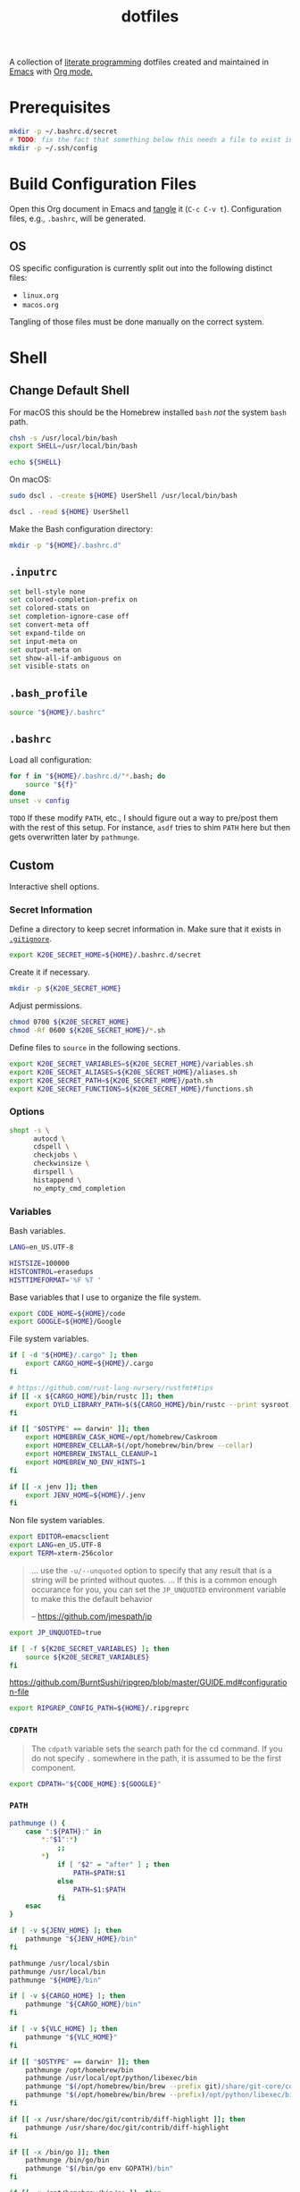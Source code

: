 #+TITLE: dotfiles
#+OPTIONS: toc:nil num:nil ^:nil
#+STARTUP: showall

A collection of [[http://en.wikipedia.org/wiki/Literate_programming][literate programming]] dotfiles created and maintained
in [[http://www.gnu.org/software/emacs/][Emacs]] with [[http://orgmode.org/][Org mode.]]

#+TOC: headlines 3

* Prerequisites

  #+BEGIN_SRC sh
    mkdir -p ~/.bashrc.d/secret
    # TODO: fix the fact that something below this needs a file to exist in the secrets dir
    mkdir -p ~/.ssh/config
  #+END_SRC

* Build Configuration Files

  Open this Org document in Emacs and [[http://orgmode.org/manual/tangle.html#tangle][tangle]] it (=C-c C-v t=).
  Configuration files, e.g., =.bashrc=, will be generated.

** OS

   OS specific configuration is currently split out into the following
   distinct files:

   - =linux.org=
   - =macos.org=

   Tangling of those files must be done manually on the correct
   system.

* Shell

** Change Default Shell

   For macOS this should be the Homebrew installed =bash= /not/ the
   system =bash= path.

   #+BEGIN_SRC sh
     chsh -s /usr/local/bin/bash
     export SHELL=/usr/local/bin/bash
   #+END_SRC

   #+BEGIN_SRC sh
     echo ${SHELL}
   #+END_SRC

   On macOS:

   #+BEGIN_SRC sh
     sudo dscl . -create ${HOME} UserShell /usr/local/bin/bash
   #+END_SRC

   #+BEGIN_SRC sh
     dscl . -read ${HOME} UserShell
   #+END_SRC

   Make the Bash configuration directory:

   #+BEGIN_SRC sh
     mkdir -p "${HOME}/.bashrc.d"
   #+END_SRC

** =.inputrc=
   :PROPERTIES:
   :header-args: :tangle ~/.inputrc
   :END:

   #+BEGIN_SRC sh
     set bell-style none
     set colored-completion-prefix on
     set colored-stats on
     set completion-ignore-case off
     set convert-meta off
     set expand-tilde on
     set input-meta on
     set output-meta on
     set show-all-if-ambiguous on
     set visible-stats on
   #+END_SRC

** =.bash_profile=
   :PROPERTIES:
   :header-args: :tangle ~/.bash_profile
   :END:

   #+BEGIN_SRC sh
     source "${HOME}/.bashrc"
   #+END_SRC

** =.bashrc=
   :PROPERTIES:
   :header-args: :tangle ~/.bashrc
   :END:

   Load all configuration:

   #+BEGIN_SRC sh
     for f in "${HOME}/.bashrc.d/"*.bash; do
         source "${f}"
     done
     unset -v config
   #+END_SRC

   =TODO= If these modify =PATH=, etc., I should figure out a way to pre/post them with the rest of this setup.  For
   instance, =asdf= tries to shim =PATH= here but then gets overwritten later by =pathmunge=.

** Custom
   :PROPERTIES:
   :header-args: :tangle ~/.bashrc.d/main.bash
   :END:

   Interactive shell options.

*** Secret Information

    Define a directory to keep secret information in.  Make sure that it exists
    in [[https://github.com/krismolendyke/.zsh/blob/master/.gitignore][=.gitignore=]].

    #+BEGIN_SRC sh
      export K20E_SECRET_HOME=${HOME}/.bashrc.d/secret
    #+END_SRC

    Create it if necessary.

    #+BEGIN_SRC sh
      mkdir -p ${K20E_SECRET_HOME}
    #+END_SRC

    Adjust permissions.

    #+BEGIN_SRC sh
      chmod 0700 ${K20E_SECRET_HOME}
      chmod -Rf 0600 ${K20E_SECRET_HOME}/*.sh
    #+END_SRC

    Define files to =source= in the following sections.

    #+BEGIN_SRC sh
      export K20E_SECRET_VARIABLES=${K20E_SECRET_HOME}/variables.sh
      export K20E_SECRET_ALIASES=${K20E_SECRET_HOME}/aliases.sh
      export K20E_SECRET_PATH=${K20E_SECRET_HOME}/path.sh
      export K20E_SECRET_FUNCTIONS=${K20E_SECRET_HOME}/functions.sh
    #+END_SRC

*** Options

    #+BEGIN_SRC sh
      shopt -s \
            autocd \
            cdspell \
            checkjobs \
            checkwinsize \
            dirspell \
            histappend \
            no_empty_cmd_completion
    #+END_SRC

*** Variables

    Bash variables.

    #+BEGIN_SRC sh
      LANG=en_US.UTF-8

      HISTSIZE=100000
      HISTCONTROL=erasedups
      HISTTIMEFORMAT='%F %T '
    #+END_SRC

    Base variables that I use to organize the file system.

    #+BEGIN_SRC sh
      export CODE_HOME=${HOME}/code
      export GOOGLE=${HOME}/Google
    #+END_SRC

    File system variables.

    #+BEGIN_SRC sh
      if [ -d "${HOME}/.cargo" ]; then
          export CARGO_HOME=${HOME}/.cargo
      fi

      # https://github.com/rust-lang-nursery/rustfmt#tips
      if [[ -x ${CARGO_HOME}/bin/rustc ]]; then
          export DYLD_LIBRARY_PATH=$(${CARGO_HOME}/bin/rustc --print sysroot)/lib:${DYLD_LIBRARY_PATH}
      fi

      if [[ "$OSTYPE" == darwin* ]]; then
          export HOMEBREW_CASK_HOME=/opt/homebrew/Caskroom
          export HOMEBREW_CELLAR=$(/opt/homebrew/bin/brew --cellar)
          export HOMEBREW_INSTALL_CLEANUP=1
          export HOMEBREW_NO_ENV_HINTS=1
      fi

      if [[ -x jenv ]]; then
          export JENV_HOME=${HOME}/.jenv
      fi
    #+END_SRC

    Non file system variables.

    #+BEGIN_SRC sh
      export EDITOR=emacsclient
      export LANG=en_US.UTF-8
      export TERM=xterm-256color
    #+END_SRC

    #+BEGIN_QUOTE
    ... use the =-u/--unquoted= option to specify that any result that
    is a string will be printed without quotes. ... If this is a
    common enough occurance for you, you can set the =JP_UNQUOTED=
    environment variable to make this the default behavior

    -- https://github.com/jmespath/jp

    #+END_QUOTE

    #+BEGIN_SRC sh
      export JP_UNQUOTED=true
    #+END_SRC

    #+BEGIN_SRC sh
      if [ -f ${K20E_SECRET_VARIABLES} ]; then
          source ${K20E_SECRET_VARIABLES}
      fi
    #+END_SRC

    https://github.com/BurntSushi/ripgrep/blob/master/GUIDE.md#configuration-file

    #+BEGIN_SRC sh
      export RIPGREP_CONFIG_PATH=${HOME}/.ripgreprc
    #+END_SRC

*** =CDPATH=

    #+BEGIN_QUOTE
    The =cdpath= variable sets the search path for the cd command. If
    you do not specify =.= somewhere in the path, it is assumed to be
    the first component.
    #+END_QUOTE

    #+BEGIN_SRC sh
      export CDPATH="${CODE_HOME}:${GOOGLE}"
    #+END_SRC

*** =PATH=

    #+BEGIN_SRC sh
      pathmunge () {
          case ":${PATH}:" in
              ,*:"$1":*)
                  ;;
              ,*)
                  if [ "$2" = "after" ] ; then
                      PATH=$PATH:$1
                  else
                      PATH=$1:$PATH
                  fi
          esac
      }
    #+END_SRC

    #+BEGIN_SRC sh
      if [ -v ${JENV_HOME} ]; then
          pathmunge "${JENV_HOME}/bin"
      fi

      pathmunge /usr/local/sbin
      pathmunge /usr/local/bin
      pathmunge "${HOME}/bin"

      if [ -v ${CARGO_HOME} ]; then
          pathmunge "${CARGO_HOME}/bin"
      fi

      if [ -v ${VLC_HOME} ]; then
          pathmunge "${VLC_HOME}"
      fi

      if [[ "$OSTYPE" == darwin* ]]; then
          pathmunge /opt/homebrew/bin
          pathmunge /usr/local/opt/python/libexec/bin
          pathmunge "$(/opt/homebrew/bin/brew --prefix git)/share/git-core/contrib/diff-highlight"
          pathmunge "$(/opt/homebrew/bin/brew --prefix)/opt/python/libexec/bin"
      fi

      if [[ -x /usr/share/doc/git/contrib/diff-highlight ]]; then
          pathmunge /usr/share/doc/git/contrib/diff-highlight
      fi

      if [[ -x /bin/go ]]; then
          pathmunge /bin/go/bin
          pathmunge "$(/bin/go env GOPATH)/bin"
      fi

      if [[ -x /opt/homebrew/bin/go ]]; then
          pathmunge "$(/opt/homebrew/bin/go env GOPATH)/bin"
      fi
    #+END_SRC

    #+BEGIN_SRC sh
      if [ -f ${K20E_SECRET_PATH} ]; then
          source ${K20E_SECRET_PATH}
      fi
    #+END_SRC

*** =.dir_colors=

    https://www.nordtheme.com/docs/ports/dircolors

    #+BEGIN_SRC sh
      [ -e "${HOME}/.dir_colors" ] && eval $(dircolors "${HOME}/.dir_colors")
    #+END_SRC

*** 1Password CLI

    Generate completion script:

    =op completion bash > /opt/homebrew/etc/bash_completion.d/op=

    #+begin_src sh
      [ -e /opt/homebrew/etc/bash_completion.d/op ] && source /opt/homebrew/etc/bash_completion.d/op
    #+end_src

*** jEnv

    For managing multiple Java installations.

    #+BEGIN_SRC sh
      if [[ -x jenv ]]; then
          eval "$(jenv init -)"
      fi
    #+END_SRC

*** [[https://www.nomadproject.io/][Nomad]]

    #+BEGIN_SRC sh
      [ -x /usr/bin/nomad ] && complete -C /usr/bin/nomad nomad
    #+END_SRC

*** [[https://github.com/nvm-sh/nvm][nvm]]

    For managing multiple ... Node installations.  Installed [[https://aur.archlinux.org/packages/nvm/][from AUR]].

    #+BEGIN_SRC sh
      [ -e /usr/share/nvm/init-nvm.sh ] && source /usr/share/nvm/init-nvm.sh
    #+END_SRC

*** =PYTHON_USER_BASE=

    Add Python =site.USER_BASE= for user site-packages and =pip
    install --user= installations.

    - https://docs.python.org/3/install/index.html#inst-alt-install-user

    #+BEGIN_SRC sh
      export PYTHON_USER_BASE=$(python -m site --user-base)
      pathmunge "${PYTHON_USER_BASE}/bin"
    #+END_SRC

*** =PROMPT_COMMAND=

    #+BEGIN_SRC sh
      [ -e /usr/local/etc/bash_completion.d/git-prompt.sh ] && source /usr/local/etc/bash_completion.d/git-prompt.sh

      GIT_PS1_SHOWCOLORHINTS=1
      GIT_PS1_SHOWDIRTYSTATE=1
      GIT_PS1_SHOWUNTRACKEDFILES=1
    #+END_SRC

    #+BEGIN_SRC sh
      function k20e_working_directory() {
          declare -r YELLOW='\[\e[0;33m\]'
          declare -r RESET='\[\e[0m\]'
          echo "${YELLOW}\w${RESET}"
      }
    #+END_SRC

    #+BEGIN_SRC sh
      function k20e_virtual_env() {
          declare -r BLUE='\[\e[0;34m\]'
          declare -r YELLOW='\[\e[0;33m\]'
          declare -r RESET='\[\e[0m\]'
          declare -r PREFIX="${BLUE}p${YELLOW}y${RESET} "
          declare -r SUFFIX=" ${RESET}"
          local value=''
          if [ -n "${VIRTUAL_ENV}" ] && [ -d "${VIRTUAL_ENV}" ]; then
              value=$(basename "${VIRTUAL_ENV}")
              value="${PREFIX}${value}${SUFFIX}"
          fi
          echo "${value}"
      }
    #+END_SRC

    #+BEGIN_SRC sh
      function k20e_gcp_project() {
          declare -r BLUE='\[\e[0;34m\]'
          declare -r RED='\[\e[0;31m\]'
          declare -r RED_BG='\[\e[0;41m\]'
          declare -r YELLOW='\[\e[0;33m\]'
          declare -r RESET='\[\e[0m\]'
          declare -r PREFIX="${BLUE}g${RED}c${YELLOW}p${RESET} "
          declare -r SUFFIX="${RESET} "
          local value=''
          if [ -e ${HOME}/.config/gcloud/active_config ]; then
              value=$(cat ${HOME}/.config/gcloud/active_config)
              if [[ "${value}" == 'none' ]]; then
                  value='∅'
              fi
              if [[ "${value}" =~ .*prod.* ]]; then
                  value="${RED_BG}${value}"
              fi
              if [[ "${value}" =~ .*apac.* ]]; then
                  value="${RED_BG}${value}"
              fi
              value="${PREFIX}${value}${SUFFIX}"
          fi
          echo "${value}"
      }
    #+END_SRC

    #+BEGIN_SRC sh
      function k20e_aws_profile() {
          declare -r RED_BG='\[\e[0;41m\]'
          declare -r YELLOW='\[\e[0;33m\]'
          declare -r RESET='\[\e[0m\]'
          declare -r PREFIX="${YELLOW}aws${RESET} "
          declare -r SUFFIX="${RESET} "
          local value=''
          if [[ -v AWS_PROFILE ]]; then
              value="${AWS_PROFILE}"
          else
              value="∅"
          fi
          if [[ "${value}" =~ .*prod.* ]]; then
              value="${RED_BG}${value}"
          fi
          if [[ "${value}" =~ .*apac.* ]]; then
              value="${RED_BG}${value}"
          fi
          if [[ "${value}" =~ .*stage.* ]]; then
              value="${YELLOW}${value}"
          fi
          echo "${PREFIX}${value}${SUFFIX}"
      }
    #+END_SRC

    #+BEGIN_SRC sh
      function k20e_kubectx() {
          declare -r BLUE='\[\e[0;34m\]'
          declare -r RED_BG='\[\e[0;41m\]'
          declare -r YELLOW='\[\e[0;33m\]'
          declare -r RESET='\[\e[0m\]'
          declare -r PREFIX="${BLUE}k8s${RESET} "
          declare -r SUFFIX="${RESET} "
          local value=''
          if command -v k > /dev/null 2>&1; then
              value=$(k config view --output go-template='{{ index . "current-context" }}')
              if [ ! -z "$value" ]; then
                  fullname=${value}
                  if [[ "${value}" =~ ^arn ]]; then
                      value=$(echo "${value}" | cut -d / -f 2)
                  fi
                  value="${value}${RESET}·$(k config view -o=jsonpath="{.contexts[?(@.name==\"${fullname}\")].context.namespace}")"
                  if [[ "${value}" =~ .*prod.* ]]; then
                      value="${RED_BG}${value}"
                  fi
                  if [[ "${value}" =~ .*stage.* ]]; then
                      value="${YELLOW}${value}"
                  fi
                  value="${PREFIX}${value}${SUFFIX}"
              fi
          fi
          echo "${value}"
      }
    #+END_SRC

    For Ubuntu, I had to copy [[https://github.com/git/git/blob/master/contrib/completion/git-prompt.sh][git-prompt.sh]] to
    =/usr/share/bash-completion/completions/=.

    #+BEGIN_SRC sh
      [ -e /usr/share/git/completion/git-prompt.sh ] && source /usr/share/git/completion/git-prompt.sh
      [ -e /opt/homebrew/etc/bash_completion.d/git-prompt.sh ] && source /opt/homebrew/etc/bash_completion.d/git-prompt.sh

      [[ -r "/opt/homebrew/etc/profile.d/bash_completion.sh" ]] && . "/opt/homebrew/etc/profile.d/bash_completion.sh"

      PROMPT_COMMAND='__git_ps1 \
      "\n$(k20e_aws_profile)$(k20e_gcp_project)$(k20e_kubectx)$(k20e_virtual_env)\n$(k20e_working_directory)" \
      "\n\$ " \
      " %s"'
    #+END_SRC

*** Aliases

    #+BEGIN_SRC sh
      alias ..="cd ../"
      alias ...="cd ../../"
      alias ....="cd ../../.."
      alias dirs="dirs -v"
      alias emacs="/usr/bin/emacs --no-window-system"
      alias emacsclient="/usr/bin/emacsclient --no-wait"
      alias ec="emacsclient"
      alias g="git"
      alias j="jobs -l"
      alias k="kubectl"
      alias l.l='ls -1A | grep "^\." | xargs ls -lhGF'
      alias ll="ls --color=always -lhF"
      alias lll="ll --color=always"
      alias ls="ls --color=always -GF"
      alias l="ls --color=always"
      alias tree="tree -C"

      if [[ "$OSTYPE" == darwin* ]]; then
          alias brewdump="brew bundle dump --force --global --verbose && pbcopy < ${HOME}/.Brewfile"
          alias emacsclient="$(/opt/homebrew/bin/brew --prefix)/bin/emacsclient --no-wait"
          alias top="top -ocpu -Orsize"
      fi
    #+END_SRC

    #+BEGIN_SRC sh
      if [ -f ${K20E_SECRET_ALIASES} ]; then
          source ${K20E_SECRET_ALIASES}
      fi
    #+END_SRC

**** =ssh TERM=

     My Emacs =multi-term= with =bash= has =TERM=xterm-256color=.  On
     many remote hosts, primarily Amazon Linux, any =xterm= sets
     =PROMPT_COMMAND= and garbles the prompt by attempting to set the
     window title.  =/etc/bashrc= usually contains something like
     this:

     #+BEGIN_EXAMPLE
       if [ -z "$PROMPT_COMMAND" ]; then
         case $TERM in
         xterm*)
             if [ -e /etc/sysconfig/bash-prompt-xterm ]; then
                 PROMPT_COMMAND=/etc/sysconfig/bash-prompt-xterm
             else
                 PROMPT_COMMAND='printf "\033]0;%s@%s:%s\007" "${USER}" "${HOSTNAME%%.*}" "${PWD/#$HOME/~}"'
             fi
             ;;
         screen)
             if [ -e /etc/sysconfig/bash-prompt-screen ]; then
                 PROMPT_COMMAND=/etc/sysconfig/bash-prompt-screen
             else
                 PROMPT_COMMAND='printf "\033]0;%s@%s:%s\033\\" "${USER}" "${HOSTNAME%%.*}" "${PWD/#$HOME/~}"'
             fi
             ;;
         ,*)
             [ -e /etc/sysconfig/bash-prompt-default ] && PROMPT_COMMAND=/etc/sysconfig/bash-prompt-default
             ;;
           esac
       fi
     #+END_EXAMPLE

     Hacking that to some other reasonable value avoids prompt
     garbling and muscle memory typing =unset PROMPT_COMMAND=.

     #+BEGIN_SRC sh
       alias ssh="TERM=ansi ssh"
     #+END_SRC

*** Completions

    [2020-09-05 Sat]

    For Arch need to update to https://wiki.archlinux.org/index.php/Bash#Tab_completion.

    #+BEGIN_SRC sh
      [ -e /usr/share/bash-completion/bash_completion ] && source /usr/share/bash-completion/bash_completion
      [ -e /etc/bash_completion ] && source /etc/bash_completion
    #+END_SRC

**** =kubectl=, =k=, =kctx=, =kns=, =krew=

     Using MicroK8s in Ubuntu at the moment.

     Instead of =snap= below, maybe =microk8s.status --yaml= parsing?

     #+BEGIN_SRC sh
     #+END_SRC

     macOS completion with completion for my =k= alias:

     #+BEGIN_SRC sh
       [ -e /opt/homebrew/etc/bash_completion.d/kubectl ] && source /opt/homebrew/etc/bash_completion.d/kubectl && complete -o default -F __start_kubectl k
     #+END_SRC

     Install [[https://github.com/ahmetb/kubectx][kubectx]] (via [[#brewfile][=${HOME}/.Brewfile=]]), completion for helper
     tools =kctx=, =kns=:

     #+BEGIN_SRC sh
       [ -e /usr/share/bash-completion/completions/kubectx ] && source /usr/share/bash-completion/completions/kubectx && alias kctx="kubectx"
       [ -e /usr/share/bash-completion/completions/kubens ] && source /usr/share/bash-completion/completions/kubens && alias kns="kubens"

       [ -e /opt/homebrew/etc/bash_completion.d/kubectx ] && source /opt/homebrew/etc/bash_completion.d/kubectx && alias kctx="kubectx"
       [ -e /opt/homebrew/etc/bash_completion.d/kubens ] && source /opt/homebrew/etc/bash_completion.d/kubens && alias kns="kubens"
     #+END_SRC

     Linux =kubectx= install manually, completion to =pkg-config
     --variable=completionsdir bash-completion= dir.

     #+BEGIN_SRC sh
     #+END_SRC

     Change currently selected color:

     #+BEGIN_SRC sh
       export KUBECTX_CURRENT_FGCOLOR=$(tput setaf 2)
     #+END_SRC

     Install [[https://krew.sigs.k8s.io][krew]] via Homebrew.

     #+begin_src sh
       pathmunge "${HOME}/.krew/bin"
     #+end_src

**** Git

     #+BEGIN_SRC sh
       [ -e /usr/local/etc/bash_completion.d/git-completion.bash ] && source /usr/local/etc/bash_completion.d/git-completion.bash
       [ -e /usr/share/bash-completion/completions/git ] && source /usr/share/bash-completion/completions/git
     #+END_SRC

     Add completion for my muscle memory alias of =g= for =git=:

     #+BEGIN_SRC sh
        __git_complete g __git_main
     #+END_SRC

**** =systemd=

     #+BEGIN_SRC sh
       [ -e /usr/share/bash-completion/completions/systemctl ] && source /usr/share/bash-completion/completions/systemctl
     #+END_SRC

*** Functions

    #+BEGIN_SRC sh
      if [ -f ${K20E_SECRET_FUNCTIONS} ]; then
          source ${K20E_SECRET_FUNCTIONS}
      fi
    #+END_SRC

    #+BEGIN_SRC sh
      function k20e_exif_strip() {
          local path="$1"

          if [ ! -e "${path}" ]; then
              echo "Image at path \"${path}\" does not exist"
              return
          fi

          echo "Before:"
          echo
          identify -verbose "${path}" | rg exif

          mogrify -strip "${path}"

          echo
          echo "After:"
          echo
          identify -verbose "${path}" | rg exif
      }
    #+END_SRC

*** AWS CLI

    #+BEGIN_SRC sh
      export AWS_SDK_LOAD_CONFIG=1
      export AWS_VAULT_KEYCHAIN_NAME=login


      if [[ "$OSTYPE" == darwin* ]]; then
          complete -C '/opt/homebrew/bin/aws_completer' aws
      else
          complete -C '/usr/bin/aws_completer' aws
      fi
    #+END_SRC

*** Google Cloud SDK

    Completion:

    #+BEGIN_SRC sh
      [ -e ${HOMEBREW_CASK_HOME}/google-cloud-sdk/latest/google-cloud-sdk/path.bash.inc ] && source ${HOMEBREW_CASK_HOME}/google-cloud-sdk/latest/google-cloud-sdk/path.bash.inc
      [ -e ${HOMEBREW_CASK_HOME}/google-cloud-sdk/latest/google-cloud-sdk/completion.bash.inc ] && source ${HOMEBREW_CASK_HOME}/google-cloud-sdk/latest/google-cloud-sdk/completion.bash.inc
    #+END_SRC

*** Python
    :PROPERTIES:
    :CUSTOM_ID: functions-python
    :END:

    #+BEGIN_SRC sh
      function k20e-pip-upgrade() {
          if [[ $(which deactivate) == "deactivate: function" && -n ${VIRTUAL_ENV} ]]; then
              echo "Deactivating current virtual environment ${VIRTUAL_ENV}"
              deactivate
          fi
          pip install --user --upgrade --requirement ${HOME}/requirements-to-freeze.txt
          pip freeze > ${HOME}/requirements.txt
      }
    #+END_SRC

*** [[https://github.com/alloy/terminal-notifier][terminal-notifier]]

    #+BEGIN_SRC sh
      if [ -e "/Applications/terminal-notifier.app" ]; then
          alias notify="/Applications/terminal-notifier.app/Contents/MacOS/terminal-notifier"
      fi
    #+END_SRC

*** Terraform

    #+begin_src sh
      if command -v terraform 1>/dev/null 2>&1; then
          complete -C terraform terraform
      fi
    #+end_src

* =.config=

** =alacritty/alacritty.yml=
   :PROPERTIES:
   :header-args: :tangle ~/.config/alacritty/alacritty.yml
   :END:

   - Work on page up/down etc., with =showkey=
     https://github.com/alacritty/alacritty/issues/1593
   - https://github.com/arcticicestudio/nord-alacritty

   #+BEGIN_SRC yaml
     # Configuration for Alacritty, the GPU enhanced terminal emulator.

     # Import additional configuration files
     #
     # Imports are loaded in order, skipping all missing files, with the importing
     # file being loaded last. If a field is already present in a previous import, it
     # will be replaced.
     #
     # All imports must either be absolute paths starting with `/`, or paths relative
     # to the user's home directory starting with `~/`.
     #import:
     #  - /path/to/alacritty.yml

     # Any items in the `env` entry below will be added as
     # environment variables. Some entries may override variables
     # set by alacritty itself.
     #env:
       # TERM variable
       #
       # This value is used to set the `$TERM` environment variable for
       # each instance of Alacritty. If it is not present, alacritty will
       # check the local terminfo database and use `alacritty` if it is
       # available, otherwise `xterm-256color` is used.
       #TERM: alacritty

     window:
       # Window dimensions (changes require restart)
       #
       # Number of lines/columns (not pixels) in the terminal. Both lines and columns
       # must be non-zero for this to take effect. The number of columns must be at
       # least `2`, while using a value of `0` for columns and lines will fall back
       # to the window manager's recommended size
       dimensions:
        columns: 120
        lines: 40

       # Window position (changes require restart)
       #
       # Specified in number of pixels.
       # If the position is not set, the window manager will handle the placement.
       #position:
       #  x: 0
       #  y: 0

       # Window padding (changes require restart)
       #
       # Blank space added around the window in pixels. This padding is scaled
       # by DPI and the specified value is always added at both opposing sides.
       padding:
        x: 4
        y: 4

       # Spread additional padding evenly around the terminal content.
       #dynamic_padding: false

       # Window decorations
       #
       # Values for `decorations`:
       #     - full: Borders and title bar
       #     - none: Neither borders nor title bar
       #
       # Values for `decorations` (macOS only):
       #     - transparent: Title bar, transparent background and title bar buttons
       #     - buttonless: Title bar, transparent background and no title bar buttons
       #decorations: full

       # Background opacity
       #
       # Window opacity as a floating point number from `0.0` to `1.0`.
       # The value `0.0` is completely transparent and `1.0` is opaque.
       opacity: 0.95

       # Startup Mode (changes require restart)
       #
       # Values for `startup_mode`:
       #   - Windowed
       #   - Maximized
       #   - Fullscreen
       #
       # Values for `startup_mode` (macOS only):
       #   - SimpleFullscreen
       #startup_mode: Windowed

       # Window title
       #title: Alacritty

       # Allow terminal applications to change Alacritty's window title.
       dynamic_title: true

       # Window class (Linux/BSD only):
       #class:
         # Application instance name
         #instance: Alacritty
         # General application class
         #general: Alacritty

       # Decorations theme variant (Linux/BSD only)
       #
       # Override the variant of the GTK theme/Wayland client side decorations.
       # Commonly supported values are `dark` and `light`. Set this to `None` to use
       # the default theme variant.
       #decorations_theme_variant: None

     #scrolling:
       # Maximum number of lines in the scrollback buffer.
       # Specifying '0' will disable scrolling.
       #history: 10000

       # Scrolling distance multiplier.
       #multiplier: 3

     # Font configuration
     font:
       # Normal (roman) font face
       normal:
         # Font family
         #
         # Default:
         #   - (macOS) Menlo
         #   - (Linux/BSD) monospace
         #   - (Windows) Consolas
         family: PragmataPro Mono Liga

         # The `style` can be specified to pick a specific face.
         #style: Regular

       # Bold font face
       #bold:
         # Font family
         #
         # If the bold family is not specified, it will fall back to the
         # value specified for the normal font.
         #family: monospace

         # The `style` can be specified to pick a specific face.
         #style: Bold

       # Italic font face
       #italic:
         # Font family
         #
         # If the italic family is not specified, it will fall back to the
         # value specified for the normal font.
         #family: monospace

         # The `style` can be specified to pick a specific face.
         #style: Italic

       # Bold italic font face
       #bold_italic:
         # Font family
         #
         # If the bold italic family is not specified, it will fall back to the
         # value specified for the normal font.
         #family: monospace

         # The `style` can be specified to pick a specific face.
         #style: Bold Italic

       # Point size
       size: 16.0

       # Offset is the extra space around each character. `offset.y` can be thought
       # of as modifying the line spacing, and `offset.x` as modifying the letter
       # spacing.
       #offset:
       #  x: 0
       #  y: 0

       # Glyph offset determines the locations of the glyphs within their cells with
       # the default being at the bottom. Increasing `x` moves the glyph to the
       # right, increasing `y` moves the glyph upward.
       #glyph_offset:
       #  x: 0
       #  y: 0

       # Use built-in font for box drawing characters.
       #
       # If `true`, Alacritty will use a custom built-in font for box drawing
       # characters (Unicode points 2500 - 259f).
       #
       #builtin_box_drawing: true

     # If `true`, bold text is drawn using the bright color variants.
     #draw_bold_text_with_bright_colors: false

     # Colors (Tomorrow Night)
     # colors:
       # Default colors
       #primary:
       #  background: '#1d1f21'
       #  foreground: '#c5c8c6'

         # Bright and dim foreground colors
         #
         # The dimmed foreground color is calculated automatically if it is not
         # present. If the bright foreground color is not set, or
         # `draw_bold_text_with_bright_colors` is `false`, the normal foreground
         # color will be used.
         #dim_foreground: '#828482'
         #bright_foreground: '#eaeaea'

       # Cursor colors
       #
       # Colors which should be used to draw the terminal cursor.
       #
       # Allowed values are CellForeground/CellBackground, which reference the
       # affected cell, or hexadecimal colors like #ff00ff.
       #cursor:
       #  text: CellBackground
       #  cursor: CellForeground

       # Vi mode cursor colors
       #
       # Colors for the cursor when the vi mode is active.
       #
       # Allowed values are CellForeground/CellBackground, which reference the
       # affected cell, or hexadecimal colors like #ff00ff.
       #vi_mode_cursor:
       #  text: CellBackground
       #  cursor: CellForeground

       # Search colors
       #
       # Colors used for the search bar and match highlighting.
       #search:
         # Allowed values are CellForeground/CellBackground, which reference the
         # affected cell, or hexadecimal colors like #ff00ff.
         #matches:
         #  foreground: '#000000'
         #  background: '#ffffff'
         #focused_match:
         #  foreground: '#ffffff'
         #  background: '#000000'

       # Keyboard hints
       #hints:
         # First character in the hint label
         #
         # Allowed values are CellForeground/CellBackground, which reference the
         # affected cell, or hexadecimal colors like #ff00ff.
         #start:
         #  foreground: '#1d1f21'
         #  background: '#e9ff5e'

         # All characters after the first one in the hint label
         #
         # Allowed values are CellForeground/CellBackground, which reference the
         # affected cell, or hexadecimal colors like #ff00ff.
         #end:
         #  foreground: '#e9ff5e'
         #  background: '#1d1f21'

       # Line indicator
       #
       # Color used for the indicator displaying the position in history during
       # search and vi mode.
       #
       # By default, these will use the opposing primary color.
       #line_indicator:
       #  foreground: None
       #  background: None

       # Footer bar
       #
       # Color used for the footer bar on the bottom, used by search regex input,
       # hyperlink URI preview, etc.
       #
       #footer_bar:
       #  background: '#c5c8c6'
       #  foreground: '#1d1f21'

       # Selection colors
       #
       # Colors which should be used to draw the selection area.
       #
       # Allowed values are CellForeground/CellBackground, which reference the
       # affected cell, or hexadecimal colors like #ff00ff.
       #selection:
       #  text: CellBackground
       #  background: CellForeground

       # Normal colors
       #normal:
       #  black:   '#1d1f21'
       #  red:     '#cc6666'
       #  green:   '#b5bd68'
       #  yellow:  '#f0c674'
       #  blue:    '#81a2be'
       #  magenta: '#b294bb'
       #  cyan:    '#8abeb7'
       #  white:   '#c5c8c6'

       # Bright colors
       #bright:
       #  black:   '#666666'
       #  red:     '#d54e53'
       #  green:   '#b9ca4a'
       #  yellow:  '#e7c547'
       #  blue:    '#7aa6da'
       #  magenta: '#c397d8'
       #  cyan:    '#70c0b1'
       #  white:   '#eaeaea'

       # Dim colors
       #
       # If the dim colors are not set, they will be calculated automatically based
       # on the `normal` colors.
       #dim:
       #  black:   '#131415'
       #  red:     '#864343'
       #  green:   '#777c44'
       #  yellow:  '#9e824c'
       #  blue:    '#556a7d'
       #  magenta: '#75617b'
       #  cyan:    '#5b7d78'
       #  white:   '#828482'

       # Indexed Colors
       #
       # The indexed colors include all colors from 16 to 256.
       # When these are not set, they're filled with sensible defaults.
       #
       # Example:
       #   `- { index: 16, color: '#ff00ff' }`
       #
       #indexed_colors: []

       # Transparent cell backgrounds
       #
       # Whether or not `window.opacity` applies to all cell backgrounds or only to
       # the default background. When set to `true` all cells will be transparent
       # regardless of their background color.
       #transparent_background_colors: false

     # Bell
     #
     # The bell is rung every time the BEL control character is received.
     #bell:
       # Visual Bell Animation
       #
       # Animation effect for flashing the screen when the visual bell is rung.
       #
       # Values for `animation`:
       #   - Ease
       #   - EaseOut
       #   - EaseOutSine
       #   - EaseOutQuad
       #   - EaseOutCubic
       #   - EaseOutQuart
       #   - EaseOutQuint
       #   - EaseOutExpo
       #   - EaseOutCirc
       #   - Linear
       #animation: EaseOutExpo

       # Duration of the visual bell flash in milliseconds. A `duration` of `0` will
       # disable the visual bell animation.
       #duration: 0

       # Visual bell animation color.
       #color: '#ffffff'

       # Bell Command
       #
       # This program is executed whenever the bell is rung.
       #
       # When set to `command: None`, no command will be executed.
       #
       # Example:
       #   command:
       #     program: notify-send
       #     args: ["Hello, World!"]
       #
       #command: None

     #selection:
       # This string contains all characters that are used as separators for
       # "semantic words" in Alacritty.
       #semantic_escape_chars: ",│`|:\"' ()[]{}<>\t"

       # When set to `true`, selected text will be copied to the primary clipboard.
       #save_to_clipboard: false

     cursor:
       # Cursor style
       style:
         # Cursor shape
         #
         # Values for `shape`:
         #   - ▇ Block
         #   - _ Underline
         #   - | Beam
         shape: Block

         # Cursor blinking state
         #
         # Values for `blinking`:
         #   - Never: Prevent the cursor from ever blinking
         #   - Off: Disable blinking by default
         #   - On: Enable blinking by default
         #   - Always: Force the cursor to always blink
         blinking: On

       # Vi mode cursor style
       #
       # If the vi mode cursor style is `None` or not specified, it will fall back to
       # the style of the active value of the normal cursor.
       #
       # See `cursor.style` for available options.
       #vi_mode_style: None

       # Cursor blinking interval in milliseconds.
       #blink_interval: 750

       # Time after which cursor stops blinking, in seconds.
       #
       # Specifying '0' will disable timeout for blinking.
       #blink_timeout: 5

       # If this is `true`, the cursor will be rendered as a hollow box when the
       # window is not focused.
       unfocused_hollow: true

       # Thickness of the cursor relative to the cell width as floating point number
       # from `0.0` to `1.0`.
       #thickness: 0.15

     # Live config reload (changes require restart)
     live_config_reload: true

     # Shell
     #
     # You can set `shell.program` to the path of your favorite shell, e.g.
     # `/bin/fish`. Entries in `shell.args` are passed unmodified as arguments to the
     # shell.
     #
     # Default:
     #   - (Linux/BSD/macOS) `$SHELL` or the user's login shell, if `$SHELL` is unset
     #   - (Windows) powershell
     shell:
       program: /opt/homebrew/bin/bash
       args:
         - --login

     # Startup directory
     #
     # Directory the shell is started in. If this is unset, or `None`, the working
     # directory of the parent process will be used.
     #working_directory: None

     # Send ESC (\x1b) before characters when alt is pressed.
     #alt_send_esc: true

     # Offer IPC using `alacritty msg` (unix only)
     #ipc_socket: true

     #mouse:
       # Click settings
       #
       # The `double_click` and `triple_click` settings control the time
       # alacritty should wait for accepting multiple clicks as one double
       # or triple click.
       #double_click: { threshold: 300 }
       #triple_click: { threshold: 300 }

       # If this is `true`, the cursor is temporarily hidden when typing.
       #hide_when_typing: false

     # Hints
     #
     # Terminal hints can be used to find text or hyperlink in the visible part of
     # the terminal and pipe it to other applications.
     #hints:
       # Keys used for the hint labels.
       #alphabet: "jfkdls;ahgurieowpq"

       # List with all available hints
       #
       # Each hint must have any of `regex` or `hyperlinks` field and either an
       # `action` or a `command` field. The fields `mouse`, `binding` and
       # `post_processing` are optional.
       #
       # The `hyperlinks` option will cause OSC 8 escape sequence hyperlinks to be
       # highlighted.
       #
       # The fields `command`, `binding.key`, `binding.mods`, `binding.mode` and
       # `mouse.mods` accept the same values as they do in the `key_bindings` section.
       #
       # The `mouse.enabled` field controls if the hint should be underlined while
       # the mouse with all `mouse.mods` keys held or the vi mode cursor is above it.
       #
       # If the `post_processing` field is set to `true`, heuristics will be used to
       # shorten the match if there are characters likely not to be part of the hint
       # (e.g. a trailing `.`). This is most useful for URIs and applies only to
       # `regex` matches.
       #
       # Values for `action`:
       #   - Copy
       #       Copy the hint's text to the clipboard.
       #   - Paste
       #       Paste the hint's text to the terminal or search.
       #   - Select
       #       Select the hint's text.
       #   - MoveViModeCursor
       #       Move the vi mode cursor to the beginning of the hint.
       #enabled:
       # - regex: "(ipfs:|ipns:|magnet:|mailto:|gemini:|gopher:|https:|http:|news:|file:|git:|ssh:|ftp:)\
       #           [^\u0000-\u001F\u007F-\u009F<>\"\\s{-}\\^⟨⟩`]+"
       #   hyperlinks: true
       #   command: xdg-open
       #   post_processing: true
       #   mouse:
       #     enabled: true
       #     mods: None
       #   binding:
       #     key: U
       #     mods: Control|Shift

     # Mouse bindings
     #
     # Mouse bindings are specified as a list of objects, much like the key
     # bindings further below.
     #
     # To trigger mouse bindings when an application running within Alacritty
     # captures the mouse, the `Shift` modifier is automatically added as a
     # requirement.
     #
     # Each mouse binding will specify a:
     #
     # - `mouse`:
     #
     #   - Middle
     #   - Left
     #   - Right
     #   - Numeric identifier such as `5`
     #
     # - `action` (see key bindings for actions not exclusive to mouse mode)
     #
     # - Mouse exclusive actions:
     #
     #   - ExpandSelection
     #       Expand the selection to the current mouse cursor location.
     #
     # And optionally:
     #
     # - `mods` (see key bindings)
     #mouse_bindings:
     #  - { mouse: Right,                 action: ExpandSelection }
     #  - { mouse: Right,  mods: Control, action: ExpandSelection }
     #  - { mouse: Middle, mode: ~Vi,     action: PasteSelection  }

     # Key bindings
     #
     # Key bindings are specified as a list of objects. For example, this is the
     # default paste binding:
     #
     # `- { key: V, mods: Control|Shift, action: Paste }`
     #
     # Each key binding will specify a:
     #
     # - `key`: Identifier of the key pressed
     #
     #    - A-Z
     #    - F1-F24
     #    - Key0-Key9
     #
     #    A full list with available key codes can be found here:
     #    https://docs.rs/glutin/*/glutin/event/enum.VirtualKeyCode.html#variants
     #
     #    Instead of using the name of the keys, the `key` field also supports using
     #    the scancode of the desired key. Scancodes have to be specified as a
     #    decimal number. This command will allow you to display the hex scancodes
     #    for certain keys:
     #
     #       `showkey --scancodes`.
     #
     # Then exactly one of:
     #
     # - `chars`: Send a byte sequence to the running application
     #
     #    The `chars` field writes the specified string to the terminal. This makes
     #    it possible to pass escape sequences. To find escape codes for bindings
     #    like `PageUp` (`"\x1b[5~"`), you can run the command `showkey -a` outside
     #    of tmux. Note that applications use terminfo to map escape sequences back
     #    to keys. It is therefore required to update the terminfo when changing an
     #    escape sequence.
     #
     # - `action`: Execute a predefined action
     #
     #   - ToggleViMode
     #   - SearchForward
     #       Start searching toward the right of the search origin.
     #   - SearchBackward
     #       Start searching toward the left of the search origin.
     #   - Copy
     #   - Paste
     #   - IncreaseFontSize
     #   - DecreaseFontSize
     #   - ResetFontSize
     #   - ScrollPageUp
     #   - ScrollPageDown
     #   - ScrollHalfPageUp
     #   - ScrollHalfPageDown
     #   - ScrollLineUp
     #   - ScrollLineDown
     #   - ScrollToTop
     #   - ScrollToBottom
     #   - ClearHistory
     #       Remove the terminal's scrollback history.
     #   - Hide
     #       Hide the Alacritty window.
     #   - Minimize
     #       Minimize the Alacritty window.
     #   - Quit
     #       Quit Alacritty.
     #   - ToggleFullscreen
     #   - SpawnNewInstance
     #       Spawn a new instance of Alacritty.
     #   - CreateNewWindow
     #       Create a new Alacritty window from the current process.
     #   - ClearLogNotice
     #       Clear Alacritty's UI warning and error notice.
     #   - ClearSelection
     #       Remove the active selection.
     #   - ReceiveChar
     #   - None
     #
     # - Vi mode exclusive actions:
     #
     #   - Open
     #       Perform the action of the first matching hint under the vi mode cursor
     #       with `mouse.enabled` set to `true`.
     #   - ToggleNormalSelection
     #   - ToggleLineSelection
     #   - ToggleBlockSelection
     #   - ToggleSemanticSelection
     #       Toggle semantic selection based on `selection.semantic_escape_chars`.
     #   - CenterAroundViCursor
     #       Center view around vi mode cursor
     #
     # - Vi mode exclusive cursor motion actions:
     #
     #   - Up
     #       One line up.
     #   - Down
     #       One line down.
     #   - Left
     #       One character left.
     #   - Right
     #       One character right.
     #   - First
     #       First column, or beginning of the line when already at the first column.
     #   - Last
     #       Last column, or beginning of the line when already at the last column.
     #   - FirstOccupied
     #       First non-empty cell in this terminal row, or first non-empty cell of
     #       the line when already at the first cell of the row.
     #   - High
     #       Top of the screen.
     #   - Middle
     #       Center of the screen.
     #   - Low
     #       Bottom of the screen.
     #   - SemanticLeft
     #       Start of the previous semantically separated word.
     #   - SemanticRight
     #       Start of the next semantically separated word.
     #   - SemanticLeftEnd
     #       End of the previous semantically separated word.
     #   - SemanticRightEnd
     #       End of the next semantically separated word.
     #   - WordLeft
     #       Start of the previous whitespace separated word.
     #   - WordRight
     #       Start of the next whitespace separated word.
     #   - WordLeftEnd
     #       End of the previous whitespace separated word.
     #   - WordRightEnd
     #       End of the next whitespace separated word.
     #   - Bracket
     #       Character matching the bracket at the cursor's location.
     #   - SearchNext
     #       Beginning of the next match.
     #   - SearchPrevious
     #       Beginning of the previous match.
     #   - SearchStart
     #       Start of the match to the left of the vi mode cursor.
     #   - SearchEnd
     #       End of the match to the right of the vi mode cursor.
     #
     # - Search mode exclusive actions:
     #   - SearchFocusNext
     #       Move the focus to the next search match.
     #   - SearchFocusPrevious
     #       Move the focus to the previous search match.
     #   - SearchConfirm
     #   - SearchCancel
     #   - SearchClear
     #       Reset the search regex.
     #   - SearchDeleteWord
     #       Delete the last word in the search regex.
     #   - SearchHistoryPrevious
     #       Go to the previous regex in the search history.
     #   - SearchHistoryNext
     #       Go to the next regex in the search history.
     #
     # - macOS exclusive actions:
     #   - ToggleSimpleFullscreen
     #       Enter fullscreen without occupying another space.
     #
     # - Linux/BSD exclusive actions:
     #
     #   - CopySelection
     #       Copy from the selection buffer.
     #   - PasteSelection
     #       Paste from the selection buffer.
     #
     # - `command`: Fork and execute a specified command plus arguments
     #
     #    The `command` field must be a map containing a `program` string and an
     #    `args` array of command line parameter strings. For example:
     #       `{ program: "alacritty", args: ["-e", "vttest"] }`
     #
     # And optionally:
     #
     # - `mods`: Key modifiers to filter binding actions
     #
     #    - Command
     #    - Control
     #    - Option
     #    - Super
     #    - Shift
     #    - Alt
     #
     #    Multiple `mods` can be combined using `|` like this:
     #       `mods: Control|Shift`.
     #    Whitespace and capitalization are relevant and must match the example.
     #
     # - `mode`: Indicate a binding for only specific terminal reported modes
     #
     #    This is mainly used to send applications the correct escape sequences
     #    when in different modes.
     #
     #    - AppCursor
     #    - AppKeypad
     #    - Search
     #    - Alt
     #    - Vi
     #
     #    A `~` operator can be used before a mode to apply the binding whenever
     #    the mode is *not* active, e.g. `~Alt`.
     #
     # Bindings are always filled by default, but will be replaced when a new
     # binding with the same triggers is defined. To unset a default binding, it can
     # be mapped to the `ReceiveChar` action. Alternatively, you can use `None` for
     # a no-op if you do not wish to receive input characters for that binding.
     #
     # If the same trigger is assigned to multiple actions, all of them are executed
     # in the order they were defined in.
     key_bindings:
       #- { key: Paste,                                       action: Paste          }
       #- { key: Copy,                                        action: Copy           }
       #- { key: L,         mods: Control,                    action: ClearLogNotice }
       #- { key: L,         mods: Control, mode: ~Vi|~Search, chars: "\x0c"          }
       #- { key: PageUp,    mods: Shift,   mode: ~Alt,        action: ScrollPageUp   }
       #- { key: PageDown,  mods: Shift,   mode: ~Alt,        action: ScrollPageDown }
       #- { key: Home,      mods: Shift,   mode: ~Alt,        action: ScrollToTop    }
       #- { key: End,       mods: Shift,   mode: ~Alt,        action: ScrollToBottom }

       # Vi Mode
       #- { key: Space,  mods: Shift|Control, mode: ~Search,    action: ToggleViMode            }
       #- { key: Space,  mods: Shift|Control, mode: Vi|~Search, action: ScrollToBottom          }
       #- { key: Escape,                      mode: Vi|~Search, action: ClearSelection          }
       #- { key: I,                           mode: Vi|~Search, action: ToggleViMode            }
       #- { key: I,                           mode: Vi|~Search, action: ScrollToBottom          }
       #- { key: C,      mods: Control,       mode: Vi|~Search, action: ToggleViMode            }
       #- { key: Y,      mods: Control,       mode: Vi|~Search, action: ScrollLineUp            }
       #- { key: E,      mods: Control,       mode: Vi|~Search, action: ScrollLineDown          }
       #- { key: G,                           mode: Vi|~Search, action: ScrollToTop             }
       #- { key: G,      mods: Shift,         mode: Vi|~Search, action: ScrollToBottom          }
       #- { key: B,      mods: Control,       mode: Vi|~Search, action: ScrollPageUp            }
       #- { key: F,      mods: Control,       mode: Vi|~Search, action: ScrollPageDown          }
       #- { key: U,      mods: Control,       mode: Vi|~Search, action: ScrollHalfPageUp        }
       #- { key: D,      mods: Control,       mode: Vi|~Search, action: ScrollHalfPageDown      }
       #- { key: Y,                           mode: Vi|~Search, action: Copy                    }
       #- { key: Y,                           mode: Vi|~Search, action: ClearSelection          }
       #- { key: Copy,                        mode: Vi|~Search, action: ClearSelection          }
       #- { key: V,                           mode: Vi|~Search, action: ToggleNormalSelection   }
       #- { key: V,      mods: Shift,         mode: Vi|~Search, action: ToggleLineSelection     }
       #- { key: V,      mods: Control,       mode: Vi|~Search, action: ToggleBlockSelection    }
       #- { key: V,      mods: Alt,           mode: Vi|~Search, action: ToggleSemanticSelection }
       #- { key: Return,                      mode: Vi|~Search, action: Open                    }
       #- { key: Z,                           mode: Vi|~Search, action: CenterAroundViCursor    }
       #- { key: K,                           mode: Vi|~Search, action: Up                      }
       #- { key: J,                           mode: Vi|~Search, action: Down                    }
       #- { key: H,                           mode: Vi|~Search, action: Left                    }
       #- { key: L,                           mode: Vi|~Search, action: Right                   }
       #- { key: Up,                          mode: Vi|~Search, action: Up                      }
       #- { key: Down,                        mode: Vi|~Search, action: Down                    }
       #- { key: Left,                        mode: Vi|~Search, action: Left                    }
       #- { key: Right,                       mode: Vi|~Search, action: Right                   }
       #- { key: Key0,                        mode: Vi|~Search, action: First                   }
       #- { key: Key4,   mods: Shift,         mode: Vi|~Search, action: Last                    }
       #- { key: Key6,   mods: Shift,         mode: Vi|~Search, action: FirstOccupied           }
       #- { key: H,      mods: Shift,         mode: Vi|~Search, action: High                    }
       #- { key: M,      mods: Shift,         mode: Vi|~Search, action: Middle                  }
       #- { key: L,      mods: Shift,         mode: Vi|~Search, action: Low                     }
       #- { key: B,                           mode: Vi|~Search, action: SemanticLeft            }
       #- { key: W,                           mode: Vi|~Search, action: SemanticRight           }
       #- { key: E,                           mode: Vi|~Search, action: SemanticRightEnd        }
       #- { key: B,      mods: Shift,         mode: Vi|~Search, action: WordLeft                }
       #- { key: W,      mods: Shift,         mode: Vi|~Search, action: WordRight               }
       #- { key: E,      mods: Shift,         mode: Vi|~Search, action: WordRightEnd            }
       #- { key: Key5,   mods: Shift,         mode: Vi|~Search, action: Bracket                 }
       #- { key: Slash,                       mode: Vi|~Search, action: SearchForward           }
       #- { key: Slash,  mods: Shift,         mode: Vi|~Search, action: SearchBackward          }
       #- { key: N,                           mode: Vi|~Search, action: SearchNext              }
       #- { key: N,      mods: Shift,         mode: Vi|~Search, action: SearchPrevious          }

       # Search Mode
       #- { key: Return,                mode: Search|Vi,  action: SearchConfirm         }
       #- { key: Escape,                mode: Search,     action: SearchCancel          }
       #- { key: C,      mods: Control, mode: Search,     action: SearchCancel          }
       #- { key: U,      mods: Control, mode: Search,     action: SearchClear           }
       #- { key: W,      mods: Control, mode: Search,     action: SearchDeleteWord      }
       #- { key: P,      mods: Control, mode: Search,     action: SearchHistoryPrevious }
       #- { key: N,      mods: Control, mode: Search,     action: SearchHistoryNext     }
       #- { key: Up,                    mode: Search,     action: SearchHistoryPrevious }
       #- { key: Down,                  mode: Search,     action: SearchHistoryNext     }
       #- { key: Return,                mode: Search|~Vi, action: SearchFocusNext       }
       #- { key: Return, mods: Shift,   mode: Search|~Vi, action: SearchFocusPrevious   }

       # (Windows, Linux, and BSD only)
       #- { key: V,              mods: Control|Shift, mode: ~Vi,        action: Paste            }
       #- { key: C,              mods: Control|Shift,                   action: Copy             }
       #- { key: F,              mods: Control|Shift, mode: ~Search,    action: SearchForward    }
       #- { key: B,              mods: Control|Shift, mode: ~Search,    action: SearchBackward   }
       #- { key: C,              mods: Control|Shift, mode: Vi|~Search, action: ClearSelection   }
       #- { key: Insert,         mods: Shift,                           action: PasteSelection   }
       #- { key: Key0,           mods: Control,                         action: ResetFontSize    }
       #- { key: Equals,         mods: Control,                         action: IncreaseFontSize }
       #- { key: Plus,           mods: Control,                         action: IncreaseFontSize }
       #- { key: NumpadAdd,      mods: Control,                         action: IncreaseFontSize }
       #- { key: Minus,          mods: Control,                         action: DecreaseFontSize }
       #- { key: NumpadSubtract, mods: Control,                         action: DecreaseFontSize }

       # (Windows only)
       #- { key: Return,   mods: Alt,           action: ToggleFullscreen }

       # (macOS only)
       #- { key: K,              mods: Command, mode: ~Vi|~Search, chars: "\x0c"                 }
       #- { key: K,              mods: Command, mode: ~Vi|~Search, action: ClearHistory          }
       #- { key: Key0,           mods: Command,                    action: ResetFontSize         }
       #- { key: Equals,         mods: Command,                    action: IncreaseFontSize      }
       #- { key: Plus,           mods: Command,                    action: IncreaseFontSize      }
       #- { key: NumpadAdd,      mods: Command,                    action: IncreaseFontSize      }
       #- { key: Minus,          mods: Command,                    action: DecreaseFontSize      }
       #- { key: NumpadSubtract, mods: Command,                    action: DecreaseFontSize      }
       #- { key: V,              mods: Command,                    action: Paste                 }
       #- { key: C,              mods: Command,                    action: Copy                  }
       #- { key: C,              mods: Command, mode: Vi|~Search,  action: ClearSelection        }
       #- { key: H,              mods: Command,                    action: Hide                  }
       #- { key: H,              mods: Command|Alt,                action: HideOtherApplications }
       #- { key: M,              mods: Command,                    action: Minimize              }
       #- { key: Q,              mods: Command,                    action: Quit                  }
       #- { key: W,              mods: Command,                    action: Quit                  }
       #- { key: N,              mods: Command,                    action: SpawnNewInstance      }
       #- { key: F,              mods: Command|Control,            action: ToggleFullscreen      }
       # macOS search
       - { key: S,              mods: Command, mode: ~Search,     action: SearchForward          }
       - { key: R,              mods: Command, mode: ~Search,     action: SearchBackward         }
       # macOS create a new window rather than a new instance (addresses lack of ⌘-` behavior)
       - { key: N,              mods: Command,                    action: CreateNewWindow        }
       # macOS move forward/backward by word with ⌘-F, ⌘-B
       - { key: B,              mods: Command, chars: "\x1bb"                                    }
       - { key: F,              mods: Command, chars: "\x1bf"                                    }
       # macOS backward erase word (see
       # https://apple.stackexchange.com/questions/101754/os-x-disable-cmd-h-or-hide-app-command
       # for re-mapping ⌘-H from "Hide alacritty" to something else)
       - { key: H,              mods: Command, chars: "\x1b\x7f"                                 }
       # macOS forward erase word
       - { key: D,              mods: Command, chars: "\x1bd"                                    }

     #debug:
       # Display the time it takes to redraw each frame.
       #render_timer: false

       # Keep the log file after quitting Alacritty.
       #persistent_logging: false

       # Log level
       #
       # Values for `log_level`:
       #   - Off
       #   - Error
       #   - Warn
       #   - Info
       #   - Debug
       #   - Trace
       #log_level: Warn

       # Print all received window events.
       #print_events: false

       # Highlight window damage information.
       #highlight_damage: false
   #+END_SRC

* =asdf=
   :PROPERTIES:
   :header-args: :tangle ~/.bashrc.d/zzz-asdf.bash
   :END:

   Need to add completion for my silly Dvorak alias.  Lookup existing completion function: =complete -p asdf=, then add
   it below.

   #+begin_src sh
     alias aoeu='asdf'
     [ -e /opt/homebrew/opt/asdf/libexec/asdf.sh ] && source /opt/homebrew/opt/asdf/libexec/asdf.sh && complete -o default -F _asdf aoeu
   #+end_src

* [[https://git-scm.com/][Git]]

** =.gitconfig=
   :PROPERTIES:
   :header-args: :tangle ~/.gitconfig
   :END:

   The =includeIf= section below allows for sticking a =.gitconfig= in a directory such that repositories cloned into that
   directory will read that config for each repository there.  This is useful for setting values like email, etc.,
   that might be different than the global value without having to set it specifically in each repository's config.
   Just clone the repository into this directory and make sure that the config is set.  =git config --list= is useful
   when making sure that the config values are set properly.

   #+BEGIN_SRC conf
     [user]
             name = Kris Molendyke
             email = krismolendyke@users.noreply.github.com
             useconfigonly = true
     [color]
             ui = auto
     [core]
             excludesfile = ~/.gitignore-global
             whitespace = -trailing-space,-space-before-tab
             editor = emacsclient
     [apply]
             whitespace = nowarn
     [alias]
             diff = diff --color-moved
             stache = stash
             st = status -sb
             a = add -p
             l = log --color-moved --stat --no-merges
             lp = log --color-moved --patch --stat --no-merges
             wlp = log --color-moved --patch --stat --color-words --no-merges
             lo = log --color-moved --oneline --decorate --no-merges
             lf = log --color-moved --pretty=format: --name-only -z --max-count 1 --no-merges
             co = checkout
             br = branch -vv
             wdiff = diff --color-moved --color-words
             ds = diff --color-moved --staged
     [advice]
             statusHints = true
     [rebase]
             autosquash = true
     [diff]
             algorithm = histogram
             compactionHeuristic = 1
             colorMoved = zebra
     [help]
             autocorrect = 1
     [pager]
             diff = diff-so-fancy | less
             log = diff-so-fancy | less
             show = diff-so-fancy | less
     [pull]
             rebase = false
     [init]
             defaultBranch = main
     [credential]
             helper = cache --timeout=3600
     [tag]
             sort = version:refname

     # Conditional include to set some work defaults, e.g., email
     [includeIf "gitdir/i:~/code/work/"]
             path = ~/code/work/.gitconfig
   #+END_SRC

** =.gitignore-global=
   :PROPERTIES:
   :header-args: :tangle ~/.gitignore-global
   :END:

   #+BEGIN_SRC gitignore
     # -*- mode: gitignore; -*-

     ##########################################################################
     # Below from:                                                            #
     #                                                                        #
     # https://github.com/github/gitignore/blob/master/Global/Linux.gitignore #
     ##########################################################################

     ,*~

     # temporary files which can be created if a process still has a handle open of a deleted file
     .fuse_hidden*

     # KDE directory preferences
     .directory

     # Linux trash folder which might appear on any partition or disk
     .Trash-*

     # .nfs files are created when an open file is removed but is still being accessed
     .nfs*


     ##########################################################################
     # Below from:                                                            #
     #                                                                        #
     # https://github.com/github/gitignore/blob/master/Global/macOS.gitignore #
     ##########################################################################

     .DS_Store
     .AppleDouble
     .LSOverride

     # Icon must end with two \r
     Icon


     # Thumbnails
     ._*

     # Files that might appear in the root of a volume
     .DocumentRevisions-V100
     .fseventsd
     .Spotlight-V100
     .TemporaryItems
     .Trashes
     .VolumeIcon.icns

     # Directories potentially created on remote AFP share
     .AppleDB
     .AppleDesktop
     Network Trash Folder
     Temporary Items
     .apdisk


     ##############################################################################
     # Below from:                                                                #
     #                                                                            #
     # https://github.com/github/gitignore/blob/master/Global/JetBrains.gitignore #
     ##############################################################################

     # Covers JetBrains IDEs: IntelliJ, RubyMine, PhpStorm, AppCode, PyCharm, CLion, Android Studio and WebStorm
     # Reference: https://intellij-support.jetbrains.com/hc/en-us/articles/206544839

     # User-specific stuff
     .idea/**/workspace.xml
     .idea/**/tasks.xml
     .idea/**/usage.statistics.xml
     .idea/**/dictionaries
     .idea/**/shelf

     # Generated files
     .idea/**/contentModel.xml

     # Sensitive or high-churn files
     .idea/**/dataSources/
     .idea/**/dataSources.ids
     .idea/**/dataSources.local.xml
     .idea/**/sqlDataSources.xml
     .idea/**/dynamic.xml
     .idea/**/uiDesigner.xml
     .idea/**/dbnavigator.xml

     # Gradle
     .idea/**/gradle.xml
     .idea/**/libraries

     # Gradle and Maven with auto-import
     # When using Gradle or Maven with auto-import, you should exclude module files,
     # since they will be recreated, and may cause churn.  Uncomment if using
     # auto-import.
     .idea/modules.xml
     .idea/*.iml
     .idea/modules

     # CMake
     cmake-build-*/

     # Mongo Explorer plugin
     .idea/**/mongoSettings.xml

     # File-based project format
     ,*.iws

     # IntelliJ
     out/

     # mpeltonen/sbt-idea plugin
     .idea_modules/

     # JIRA plugin
     atlassian-ide-plugin.xml

     # Cursive Clojure plugin
     .idea/replstate.xml

     # Crashlytics plugin (for Android Studio and IntelliJ)
     com_crashlytics_export_strings.xml
     crashlytics.properties
     crashlytics-build.properties
     fabric.properties

     # Editor-based Rest Client
     .idea/httpRequests

     # Android studio 3.1+ serialized cache file
     .idea/caches/build_file_checksums.ser
   #+END_SRC

* Python

  See also [[#functions-python][Python functions]].

** =pyenv=
   :PROPERTIES:
   :header-args: :tangle ~/.bashrc.d/pyenv.bash
   :END:

   #+begin_src sh
     if command -v pyenv 1>/dev/null 2>&1; then
         eval "$(pyenv init -)"
     fi
   #+end_src

** =requirements-to-freeze.txt=
   :PROPERTIES:
   :header-args: :tangle ~/requirements-to-freeze.txt
   :END:

   Use [[https://kennethreitz.org/essays/2016/02/25/a-better-pip-workflow][A Better Pip Workflow™]] to specify packages that I do actually want installed to the user's packages.

   #+BEGIN_SRC python
     # User packages
     http-prompt
     keyring
     pipdeptree[graphviz]
     twine
     virtualenvwrapper
   #+END_SRC

* =ripgrep=
   :PROPERTIES:
   :header-args: :tangle ~/.ripgreprc
   :END:

  See =RIPGREP_CONFIG_PATH= above.

  #+BEGIN_SRC sh
    --sort-files
  #+END_SRC

* SSH

  Create a configuration directory:

  #+BEGIN_SRC sh
    mkdir -p ${HOME}/.ssh/config.d
  #+END_SRC

  On macOS, 1Password requires this to work with the [[*Environment][Environment]] requires this link to work properly:

  #+begin_src sh
    mkdir -p ~/.1password && ln -s ~/Library/Group\ Containers/2BUA8C4S2C.com.1password/t/agent.sock ~/.1password/agent.sock
  #+end_src

** =config=
   :PROPERTIES:
   :header-args: :tangle ~/.ssh/config
   :END:

   #+BEGIN_SRC conf
     ServerAliveCountMax 5
     ServerAliveInterval 60

     Host *
         IdentityAgent ~/.1password/agent.sock
         StrictHostKeyChecking accept-new

     Include ~/.ssh/config.d/*
   #+END_SRC

** Personal
   :PROPERTIES:
   :header-args: :tangle ~/.ssh/config.d/personal
   :END:

   Splitting work & personal to allow for using multiple GitHub accounts.  See
   https://developer.1password.com/docs/ssh/agent/advanced/#use-multiple-github-accounts.

   #+begin_src conf
     Host personal.localhost
          HostName github.com
          User git
          IdentityFile ~/.ssh/personal.pub
          IdentitiesOnly yes
          PreferredAuthentications publickey
          PasswordAuthentication no
   #+end_src

** Work
   :PROPERTIES:
   :header-args: :tangle ~/.ssh/config.d/work
   :END:

   #+begin_src conf
     Host work.localhost
          HostName github.com
          User git
          IdentityFile ~/.ssh/work.pub
          IdentitiesOnly yes
          PreferredAuthentications publickey
          PasswordAuthentication no

     Host prod-*
         User krismolendyke

     Host prodeu-*
         User krismolendyke
   #+end_src

** Environment
   :PROPERTIES:
   :header-args: :tangle ~/.bashrc.d/ssh_env.bash
   :END:

   #+begin_src sh
     export SSH_AUTH_SOCK=~/.1password/agent.sock
   #+end_src
